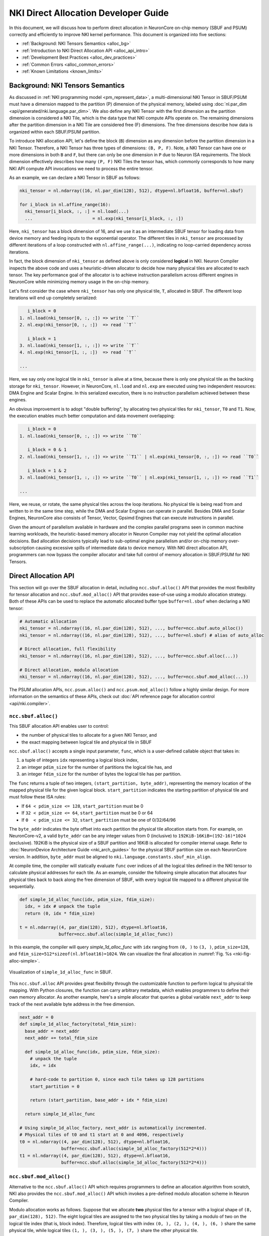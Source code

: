 .. _nki_direct_allocation_guide:

NKI Direct Allocation Developer Guide
=======================================

In this document, we will discuss how to perform direct allocation in NeuronCore on-chip memory (SBUF and PSUM)
correctly and efficiently to improve NKI kernel performance. This document is organized into five sections:

- :ref:`Background: NKI Tensors Semantics <alloc_bg>`
- :ref:`Introduction to NKI Direct Allocation API <alloc_api_intro>`
- :ref:`Development Best Practices <alloc_dev_practices>`
- :ref:`Common Errors <alloc_common_errors>`
- :ref:`Known Limitations <known_limits>`

.. _alloc_bg:

Background: NKI Tensors Semantics
---------------------------------------------

As discussed in :ref:`NKI programming model <pm_represent_data>`, a multi-dimensional NKI Tensor in SBUF/PSUM
must have a dimension mapped to the partition (P) dimension of the physical memory,
labeled using :doc:`nl.par_dim <api/generated/nki.language.par_dim>`. We also define any NKI Tensor with
the first dimension as the partition dimension is considered a NKI Tile,
which is the data type that NKI compute APIs operate on. The remaining dimensions after the partition dimension
in a NKI Tile are considered free (F) dimensions. The free dimensions describe how data is organized within each SBUF/PSUM
partition.

To introduce NKI allocation API, let's define the block (``B``) dimension as any dimension before the partition dimension in a
NKI Tensor. Therefore, a NKI Tensor has three types of dimensions: ``(B, P, F)``. Note, a NKI Tensor can have one or more
dimensions in both ``B`` and ``F``, but there can only be one dimension in ``P`` due to Neuron ISA requirements.
The block dimension effectively describes how many ``(P, F)`` NKI Tiles the tensor has, which commonly corresponds to how many
NKI API compute API invocations we need to process the entire tensor.

As an example, we can declare a NKI Tensor in SBUF as follows:

.. code-block::

  nki_tensor = nl.ndarray((16, nl.par_dim(128), 512), dtype=nl.bfloat16, buffer=nl.sbuf)

  for i_block in nl.affine_range(16):
    nki_tensor[i_block, :, :] = nl.load(...)
    ...                       = nl.exp(nki_tensor[i_block, :, :])

Here, ``nki_tensor`` has a block dimension of 16, and we use it as an intermediate SBUF tensor for loading data
from device memory and feeding inputs to the exponential operator. The different tiles in ``nki_tensor`` are processed
by different iterations of a loop constructed with ``nl.affine_range(...)``, indicating no loop-carried dependency
across iterations.

In fact, the block dimension of ``nki_tensor`` as defined above is only considered **logical** in NKI.
Neuron Compiler inspects the above code and uses a heuristic-driven allocator to decide how many physical tiles
are allocated to each tensor. The key performance goal of the allocator is to achieve instruction parallelism
across different engines in NeuronCore while minimizing memory usage in the on-chip memory.

Let's first consider the case where ``nki_tensor`` has only one physical tile, ``T``, allocated in SBUF. The different loop
iterations will end up completely serialized:

.. code-block::

       i_block = 0
    1. nl.load(nki_tensor[0, :, :]) => write ``T``
    2. nl.exp(nki_tensor[0, :, :])  => read ``T``

       i_block = 1
    3. nl.load(nki_tensor[1, :, :]) => write ``T``
    4. nl.exp(nki_tensor[1, :, :])  => read ``T``

    ...

Here, we say only one logical tile in ``nki_tensor`` is alive at a time, because there is only one physical tile as the
backing storage for ``nki_tensor``. However, in NeuronCore, ``nl.load`` and ``nl.exp`` are executed using two independent
resources: DMA Engine and Scalar Engine. In this serialized execution, there is no instruction parallelism achieved
between these engines.

An obvious improvement is to adopt "double buffering", by allocating two physical tiles for ``nki_tensor``,
``T0`` and ``T1``. Now, the execution enables much better computation and data movement overlapping:

.. code-block::

       i_block = 0
    1. nl.load(nki_tensor[0, :, :]) => write ``T0``

       i_block = 0 & 1
    2. nl.load(nki_tensor[1, :, :]) => write ``T1`` | nl.exp(nki_tensor[0, :, :]) => read ``T0``

       i_block = 1 & 2
    3. nl.load(nki_tensor[1, :, :]) => write ``T0`` | nl.exp(nki_tensor[1, :, :]) => read ``T1``

    ...

Here, we reuse, or rotate, the same physical tiles across the loop iterations. No physical tile is being read from
and written to in the same time step, while the DMA and Scalar Engines can operate in parallel. Besides DMA and Scalar
Engines, NeuronCore also consists of Tensor, Vector, Gpsimd Engines that can execute instructions in parallel.

Given the amount of parallelism available in hardware and the complex parallel programs seen in common machine learning workloads,
the heuristic-based memory allocator in Neuron Compiler may not yield the optimal allocation decisions.
Bad allocation decisions typically lead
to sub-optimal engine parallelism and/or on-chip memory over-subscription causing excessive spills of
intermediate data to device memory. With NKI direct allocation API, programmers can now bypass the compiler allocator
and take full control of memory allocation in SBUF/PSUM for NKI Tensors.


.. _alloc_api_intro:

Direct Allocation API
-------------------------

This section will go over the SBUF allocation in detail, including ``ncc.sbuf.alloc()`` API that provides the most
flexibility for tensor allocation and ``ncc.sbuf.mod_alloc()`` API that provides ease-of-use using
a modulo allocation strategy. Both of these APIs can be used to replace the automatic allocated buffer type
``buffer=nl.sbuf`` when declaring a NKI tensor:

.. code-block::

  # Automatic allocation
  nki_tensor = nl.ndarray((16, nl.par_dim(128), 512), ..., buffer=ncc.sbuf.auto_alloc())
  nki_tensor = nl.ndarray((16, nl.par_dim(128), 512), ..., buffer=nl.sbuf) # alias of auto_alloc

  # Direct allocation, full flexibility
  nki_tensor = nl.ndarray((16, nl.par_dim(128), 512), ..., buffer=ncc.sbuf.alloc(...))

  # Direct allocation, modulo allocation
  nki_tensor = nl.ndarray((16, nl.par_dim(128), 512), ..., buffer=ncc.sbuf.mod_alloc(...))


The PSUM allocation APIs, ``ncc.psum.alloc()`` and ``ncc.psum.mod_alloc()``
follow a highly similar design. For more information on the semantics of these APIs, check out
:doc:`API reference page for allocation control <api/nki.compiler>`.

``ncc.sbuf.alloc()``
^^^^^^^^^^^^^^^^^^^^^^^^^^^^^

This SBUF allocation API enables user to control:

- the number of physical tiles to allocate for a given NKI Tensor, and
- the exact mapping between logical tile and physical tile in SBUF

``ncc.sbuf.alloc()`` accepts a single input parameter, ``func``, which is a user-defined callable object
that takes in:

1. a tuple of integers ``idx`` representing a logical block index,
2. an integer ``pdim_size`` for the number of partitions the logical tile has, and
3. an integer ``fdim_size`` for the number of bytes the logical tile has per partition.

The ``func`` returns a tuple of two integers, ``(start_partition, byte_addr)``, representing the memory location
of the mapped physical tile for the given logical block. ``start_partition`` indicates the starting partition of
physical tile and must follow these ISA rules:

- If ``64 < pdim_size <= 128``, ``start_partition`` must be 0
- If ``32 < pdim_size <= 64``,  ``start_partition`` must be 0 or 64
- If ``0  < pdim_size <= 32``,  ``start_partition`` must be one of 0/32/64/96

The ``byte_addr`` indicates the byte offset into each partition the physical tile allocation starts from.
For example, on NeuronCore-v2, a valid ``byte_addr`` can be any integer values from 0 (inclusive) to
``192KiB-16KiB=(192-16)*1024`` (exclusive). 192KiB is the physical size of a SBUF partition
and 16KiB is allocated for compiler internal usage.
Refer to :doc:`NeuronDevice Architecture Guide <nki_arch_guides>` for the physical SBUF partition size
on each NeuronCore version.
In addition, ``byte_addr`` must be aligned to ``nki.language.constants.sbuf_min_align``.

At compile time, the compiler will statically evaluate ``func`` over indices of all the
logical tiles defined in the NKI tensor to calculate physical addresses for each tile. As an
example, consider the following simple allocation that allocates four physical tiles back to back along the free
dimension of SBUF, with every logical tile mapped to a different physical tile sequentially.

.. code-block:: python

  def simple_1d_alloc_func(idx, pdim_size, fdim_size):
    idx, = idx # unpack the tuple
    return (0, idx * fdim_size)

  t = nl.ndarray((4, par_dim(128), 512), dtype=nl.bfloat16,
                 buffer=ncc.sbuf.alloc(simple_1d_alloc_func))

In this example, the compiler will query `simple_1d_alloc_func` with ``idx`` ranging from ``(0, )`` to ``(3, )``,
``pdim_size=128``, and ``fdim_size=512*sizeof(nl.bfloat16)=1024``. We can visualize the final allocation in
:numref:`Fig. %s <nki-fig-alloc-simple>`.

.. _nki-fig-alloc-simple:
.. figure:: img/nki_allocation/nki-allocation-func.png
   :align: center
   :width: 60%

   Visualization of ``simple_1d_alloc_func`` in SBUF.

This ``ncc.sbuf.alloc`` API provides great flexibility through the customizable function to perform
logical to physical tile mapping. With Python closures, the function can carry arbitrary metadata,
which enables programmers to define their own memory allocator. As another example, here's a simple
allocator that queries a global variable ``next_addr`` to keep track of the next available byte address
in the free dimension.

.. code-block:: python

  next_addr = 0
  def simple_1d_alloc_factory(total_fdim_size):
    base_addr = next_addr
    next_addr += total_fdim_size

    def simple_1d_alloc_func(idx, pdim_size, fdim_size):
      # unpack the tuple
      idx, = idx

      # hard-code to partition 0, since each tile takes up 128 partitions
      start_partition = 0

      return (start_partition, base_addr + idx * fdim_size)

    return simple_1d_alloc_func

  # Using simple_1d_alloc_factory, next_addr is automatically incremented.
  # Physical tiles of t0 and t1 start at 0 and 4096, respectively
  t0 = nl.ndarray((4, par_dim(128), 512), dtype=nl.bfloat16,
                  buffer=ncc.sbuf.alloc(simple_1d_alloc_factory(512*2*4)))
  t1 = nl.ndarray((4, par_dim(128), 512), dtype=nl.bfloat16,
                  buffer=ncc.sbuf.alloc(simple_1d_alloc_factory(512*2*4)))


``ncc.sbuf.mod_alloc()``
^^^^^^^^^^^^^^^^^^^^^^^^^^^^^^^^^^

Alternative to the ``ncc.sbuf.alloc()`` API which requires programmers to define an allocation algorithm
from scratch, NKI also provides the ``ncc.sbuf.mod_alloc()`` API which invokes a pre-defined
modulo allocation scheme in Neuron Compiler.

Modulo allocation works as follows. Suppose that we allocate
**two** physical tiles for a tensor with a logical shape of ``(8, par_dim(128), 512)``. The eight logical tiles
are assigned to the two physical tiles by taking a modulo of two on the logical tile index (that is, block index).
Therefore, logical tiles with index ``(0, ), (2, ), (4, ), (6, )`` share
the same physical tile, while logical tiles ``(1, ), (3, ), (5, ), (7, )`` share
the other physical tile.

The ``ncc.sbuf.mod_alloc`` API takes four input parameters:

1. ``base_addr`` indicates the starting byte offset within each SBUF partition of the physical tiles.
2. ``base_partition`` indicates the starting SBUF partition of the physical tiles.
3. ``num_par_tiles`` indicates the number of physical tiles to be allocated along the partition dimension of SBUF.
   This is only applicable for tiles that use fewer than 64 partitions per ISA constraints.
4. ``num_free_tiles`` indicates the number of physical tiles to be allocated along the free dimension of SBUF.

Given the above input parameters and the modulo allocation scheme, Neuron Compiler is then able to calculate
the physical tile memory location, ``(start_partition, byte_addr)`` for each logical tile in the tensor.
Note, this is the same information that the callable allocation function passed into ``ncc.sbuf.mod_alloc()``
would return. See :doc:`API reference manual for ncc.sbuf.mod_alloc <api/generated/nki.compiler.sbuf.mod_alloc>`
for the exact formula to calculate ``(start_partition, base_addr)``.

Next, we discuss a common use case of ``ncc.sbuf.mod_alloc``, which specifies only
the ``base_addr`` and ``num_free_tiles`` fields while leaving the remaining parameters to default
(``base_partition=0`` and ``num_par_tiles=(1,)``) .

.. code-block:: python

  nki_tensor = nl.ndarray((4, par_dim(128), 512), dtype=nl.bfloat16,
                          buffer=ncc.sbuf.mod_alloc(base_addr=0, num_free_tiles=(2, )))

This produces the following allocation:

.. list-table:: Modulo Allocation Example
  :header-rows: 1

  * - Logical Tile Index
    - Physical Tile ``start_partition``
    - Physical Tile ``byte_addr``
  * - (0, )
    - 0
    - 0 + (0 % 2) * 512 * sizeof(nl.bfloat16) = 0

  * - (1, )
    - 0
    - 0 + (1 % 2) * 512 * sizeof(nl.bfloat16) = 1024

  * - (2, )
    - 0
    - 0 + (2 % 2) * 512 * sizeof(nl.bfloat16) = 0

  * - (3, )
    - 0
    - 0 + (3 % 2) * 512 * sizeof(nl.bfloat16) = 1024

The above example is an easy way to implement double buffering without having to define a callable function
manually like how we did for ``ncc.sbuf.alloc()``. We can also implement multi-buffering
using ``ncc.sbuf.mod_alloc()`` by changing the value of ``num_free_tiles`` (or ``num_par_tiles``
when each tile occupies less than 64 partitions).


.. _alloc_dev_practices:

Development Best Practices
----------------------------

First and foremost, direct allocation APIs are considered advanced NKI features for performance optimizations.
We highly recommend using direct allocation API only after your kernel is functionally correct with automatic allocation.
Automatic allocation is invoked when NKI tensors are declared with ``buffer=nl.sbuf`` (alias of ``ncc.sbuf.auto_alloc``)
or ``buffer=nl.psum`` (alias of ``buffer=ncc.psum.auto_alloc``).

The rest of this section goes over best practices of direct allocation APIs to optimize kernel performance.

#1. Hoist allocations outside of the loop-nests you want to block across
^^^^^^^^^^^^^^^^^^^^^^^^^^^^^^^^^^^^^^^^^^^^^^^^^^^^^^^^^^^^^^^^^^^^^^^^^^^

To parallelize a loop, every tensor used in the loop must have
multiple live tiles so that the different hardware engines can read/write from/to different memory locations
in parallel.
To achieve this, make sure to allocate tensors with logical block dimensions above any loop
you want to run in parallel. For example, the following loop will be serialized because ``t`` has only one tile alive,

.. code-block:: python

  for i in affine_range(8):
      t = nl.ndarray((128, 512), dtype=..., buffer=ncc.sbuf.mod_alloc(base_addr=0))
      t[i] = ...
      # do something with t

To improve parallelism, programmers should hoist the tensor declaration and allocation above the loop, like this:

.. code-block:: python

  t = nl.ndarray((8, 128, 512), dtype=...,
                buffer=ncc.sbuf.mod_alloc(base_addr=0, num_free_tiles=(8,))
  for i in affine_range(8):
      t[i] = ...
      # do something with t

#2. Avoid PSUM Bank Collisions
^^^^^^^^^^^^^^^^^^^^^^^^^^^^^^^

As discussed in :doc:`NeuronDevice Architecture Guide <nki_arch_guides>`,
PSUM in each NeuronCore has eight banks that can accumulate
TensorE matrix multiplication results independently.
Especially in complex loops where PSUM tensors have multiple logical block dimensions, programmers should pay close attention
to PSUM bank allocations so that they do not collide.

*More examples coming soon.*

.. TODO: Need examples. This optimization isn't very intuitive.


.. _alloc_common_errors:

Common Errors
-----------------------

This section goes over the common compilation error programmers may encounter while using direction allocation APIs.

#1. Mixing direct allocation with automatic allocation.
^^^^^^^^^^^^^^^^^^^^^^^^^^^^^^^^^^^^^^^^^^^^^^^^^^^^^^^^^

Automatically allocated tensors from default arguments or lowering need to be explicitly
passed to those NKI APIs or their allocations will collide. When direct allocation is
used, all tensors, including the tensor returned from a instruction, in that kernel must
also use direct allocation. For example,

.. code-block:: python

  t = nl.load(input) # t is a new tensor, this will fail

  # the correct way
  t = nl.ndarray(shape=..., buffer=ncc.sbuf.alloc(...))
  t[...] = nl.load(input)

#2. Calling compute APIs that introduce implicit tensors while direction allocation is used.
^^^^^^^^^^^^^^^^^^^^^^^^^^^^^^^^^^^^^^^^^^^^^^^^^^^^^^^^^^^^^^^^^^^^^^^^^^^^^^^^^^^^^^^^^^^^^^^^

Certain NKI compute APIs implicitly create constant or intermediate tensors that are not
in programmers' control. For example, invoking :doc:`nisa.nc_transpose <api/generated/nki.isa.nc_transpose>`
with ``engine=nisa.tensor_engine``
creates an identity matrix under the hood, which cannot be allocated explicitly using direct allocation APIs.
Similarly, many high-level nki.language APIs, such as `nl.softmax <api/generated/nki.language.softmax>`,
are lowered down to several nisa APIs
in the compiler. The intermediate tensors between these lowered nisa APIs also cannot be explicitly allocated
by NKI programmers.

Therefore, due to restrictions discussed in common error #1, such APIs are not allowed when direction allocation
is used in the kernel. A compiler error would occur when this is violated.

#3. Lifetime Conflicts
^^^^^^^^^^^^^^^^^^^^^^^^^^^^^

Each NKI kernel has its own address space, and any physical tiles that must be alive simultaneously
due to compute definitions of the kernel should be assigned unique addresses in the kernel address space.
For example, tensors below have partially overlapping physical memory addresses, which would cause errors
if the two tensors need to be alive at the same time.

.. code-block:: python

  # t0 physical tiles occupy:
  # partition [0:128],
  # byte_addr [0:512*num_free_tiles*sizeof(nl.bfloat16)] = [0:2048]
  t0 = nl.ndarray((4, par_dim(128), 512), dtype=nl.bfloat16,
                   buffer=ncc.sbuf.mod_alloc(base_addr=0, num_free_tiles=(2, )))

  # t1 physical tiles occupy:
  # partition dim - [0:128],
  # free dim (byte_addr) - [1024:1024+512*num_free_tiles*sizeof(nl.bfloat16)] = [1024:3072]
  t1 = nl.ndarray((4, par_dim(128), 512), dtype=nl.bfloat16,
                   buffer=ncc.sbuf.mod_alloc(base_addr=1024, num_free_tiles=(2, )))


Another common lifetime conflict error is when the number of physical tiles is insufficient to
hold all the logical tiles that need to be alive at the same time. For example,

.. code-block:: python

  # Lifetime conflict #
  t1 = nl.ndarray((8, par_dim(128), 512),
    buffer=ncc.sbuf.mod_alloc(byte_addr=0, num_free_tiles=(2, )))

  for i in nl.affine_range(8):
    t1[i] = nl.load(...)

  # End of loop: we need all eight logical tiles in t1 to be
  # alive in SBUF so that we can start the next loop.
  # Only two tiles can be alive according to our allocation above -> ERROR

  for i in nl.affine_range(8):
    result[i] = nl.exp(t1[i])

  ##############

  # Correct way #
  for i in nl.affine_range(4):
    t1 = nl.ndarray((2, par_dim(128), 512),
                    buffer=ncc.sbuf.mod_alloc(byte_addr=0, num_free_tiles=(2, )))
    for i in nl.affine_range(2):
      t1[i] = nl.load(...).
      result[i] = nl.exp(t1[i]) # t[i] are dead after iteration, thus no error

Neuron Compiler has built-in checks for such lifetime conflicts. For example, when there is a
PSUM tensor lifetime conflict, an error like "``[SCH713] Violation of accumulation group interleaving``"
will be thrown. However, **the lifetime checks in
the current release are in-complete**, which may not catch all the lifetime violations in the kernel.

If the kernel using direction allocation API generates incorrect results numerically, one plausible cause is
the kernel has tensor lifetime conflicts that are not caught during compilation. One way to verify this is to
re-compile the same kernel with automatic allocation forced on using the ``force_auto_alloc`` decorator.

.. _known_limits:

Known Limitations
-----------------

#. When direct allocation API is used, HBM tensors cannot be declared unless they are used as kernel outputs.

   * All tensors declared with ``buffer=nl.shared_hbm`` must be returned as the result of the kernel.

   * Tensors declared with ``buffer=nl.hbm`` or ``buffer=nl.private_hbm`` are not allowed.

   * A compilation error ``Non IO HBM tensor is not supported in allocated NKI kernel: <list of tensor names>``
     will be thrown when such a tensor is encountered.

#. For ``ncc.psum.mod_alloc``, the ``base_addr`` and ``start_partition`` input fields must be 0.
   This implies that only one physical tile can live in a PSUM bank at a time and the PSUM tile must start
   from partition 0.

#. A PSUM tile cannot cross bank boundaries. Therefore, the size of the free dimension of each tile
   has a maximum of 2KiB, or 512 FP32 elements.

#. The compiler's ability to check for race condition and lifetime conflicts is limited. It is not guaranteed
   to catch all race conditions.


.. TODO: the error message is very cryptic.